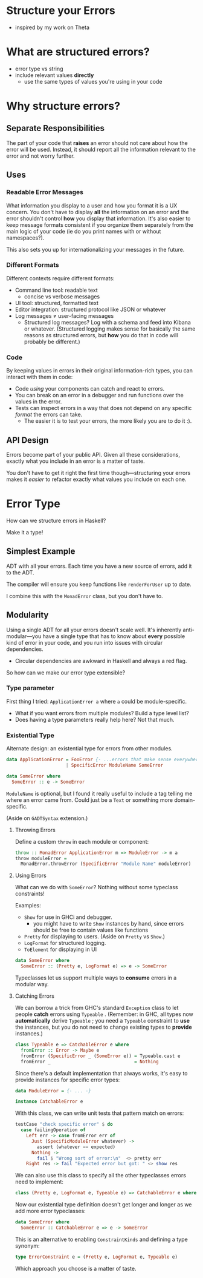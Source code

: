 * Structure your Errors
  - inspired by my work on Theta

* What *are* structured errors?
  - error type vs string
  - include relevant values *directly*
    - use the same types of values you're using in your code
* Why structure errors?
** Separate Responsibilities
   The part of your code that *raises* an error should not care about
   how the error will be used. Instead, it should report all the
   information relevant to the error and not worry further.
** Uses
*** Readable Error Messages
    What information you display to a user and how you format it is a
    UX concern. You don't have to display *all* the information on an
    error and the error shouldn't control *how* you display that
    information. It's also easier to keep message formats consistent
    if you organize them separately from the main logic of your code
    (ie do you print names with or without namespaces?).

    This also sets you up for internationalizing your messages in the
    future.
*** Different Formats
    Different contexts require different formats:
      - Command line tool: readable text
        - concise vs verbose messages
      - UI tool: structured, formatted text
      - Editor integration: structured protocol like JSON or whatever
      - Log messages ≠ user-facing messages
        - Structured log messages? Log with a schema and feed into
          Kibana or whatever. (Structured logging makes sense for
          basically the same reasons as structured errors, but *how*
          you do that in code will probably be different.)
*** Code
    By keeping values in errors in their original information-rich
    types, you can interact with them in code:
      - Code /using/ your components can catch and react to errors.
      - You can break on an error in a debugger and run functions
        over the values in the error.
      - Tests can inspect errors in a way that does not depend on any
        specific /format/ the errors can take.
        - The easier it is to test your errors, the more likely you
          are to do it :).
** API Design     
   Errors become part of your public API. Given all these
   considerations, exactly what you include in an error is a matter
   of taste.

   You don't have to get it right the first time though—structuring
   your errors makes it /easier/ to refactor exactly what values you
   include on each one.
* Error Type
  How can we structure errors in Haskell?

  Make it a type!
** Simplest Example  
   ADT with all your errors. Each time you have a new source of errors,
   add it to the ADT.

   The compiler will ensure you keep functions like =renderForUser= up
   to date.

   I combine this with the =MonadError= class, but you don't have to.
** Modularity
   Using a single ADT for all your errors doesn't scale well. It's
   inherently anti-modular—you have a single type that has to know
   about *every* possible kind of error in your code, and you run into
   issues with circular dependencies.
     - Circular dependencies are awkward in Haskell and always a red
       flag.

   So how can we make our error type extensible?
*** Type parameter
    First thing I tried: =ApplicationError a= where =a= could be
    module-specific. 
      - What if you want errors from multiple modules? Build a type
        level list?
      - Does having a type parameters really help here? Not that much.
*** Existential Type
    Alternate design: an existential type for errors from other
    modules.

#+BEGIN_SRC haskell
data ApplicationError = FooError {- ...errors that make sense everywhere. -}
                      | SpecificError ModuleName SomeError

data SomeError where
  SomeError :: e -> SomeError
#+END_SRC

    =ModuleName= is optional, but I found it really useful to include
    a tag telling me where an error came from. Could just be a =Text=
    or something more domain-specific.

    (Aside on =GADTSyntax= extension.)
**** Throwing Errors
     Define a custom =throw= in each module or component:

#+BEGIN_SRC haskell
throw :: MonadError ApplicationError m => ModuleError -> m a
throw moduleError = 
  MonadError.throwError (SpecificError "Module Name" moduleError)
#+END_SRC
**** Using Errors
     What can we do with =SomeError=? Nothing without some typeclass
     constraints!

     Examples:
       - =Show= for use in GHCi and debugger.
         - you might have to write =Show= instances by hand, since
           errors should be free to contain values like functions
       - =Pretty= for displaying to users. (Aside on =Pretty= vs
         =Show=.)
       - =LogFormat= for structured logging.
       - =ToElement= for displaying in UI

#+BEGIN_SRC haskell
data SomeError where
  SomeError :: (Pretty e, LogFormat e) => e -> SomeError
#+END_SRC

     Typeclasses let us support multiple ways to *consume* errors in a
     modular way.
**** Catching Errors
     We can borrow a trick from GHC's standard =Exception= class to
     let people *catch* errors using =Typeable= . (Remember: in GHC,
     all types now *automatically* derive =Typeable= ; you need a
     =Typeable= constraint to *use* the instances, but you do not need
     to change existing types to *provide* instances.)

#+BEGIN_SRC haskell
class Typeable e => CatchableError e where
  fromError :: Error -> Maybe e
  fromError (SpecificError _ (SomeError e)) = Typeable.cast e
  fromError _                               = Nothing
#+END_SRC

     Since there's a default implementation that always works, it's
     easy to provide instances for specific error types:

#+BEGIN_SRC haskell
data ModuleError = {- ... -}

instance CatchableError e
#+END_SRC

     With this class, we can write unit tests that pattern match on
     errors:

#+BEGIN_SRC haskell
testCase "check specific error" $ do
  case failingOperation of
    Left err -> case fromError err of
      Just (SpecificModuleError whatever) -> 
        assert (whatever == expected)
      Nothing -> 
        fail $ "Wrong sort of error:\n"  <> pretty err
    Right res -> fail "Expected error but got: " <> show res
#+END_SRC

     We can also use this class to specify all the other typeclasses
     errors need to implement:

#+BEGIN_SRC haskell
class (Pretty e, LogFormat e, Typeable e) => CatchableError e where
#+END_SRC

     Now our existential type definition doesn't get longer and longer
     as we add more error typeclasses:

#+BEGIN_SRC haskell
data SomeError where
  SomeError :: CatchableError e => e -> SomeError
#+END_SRC

     This is an alternative to enabling =ConstraintKinds= and defining
     a type synonym:

#+BEGIN_SRC haskell
type ErrorConstraint e = (Pretty e, LogFormat e, Typeable e)
#+END_SRC

     Which approach you choose is a matter of taste.

